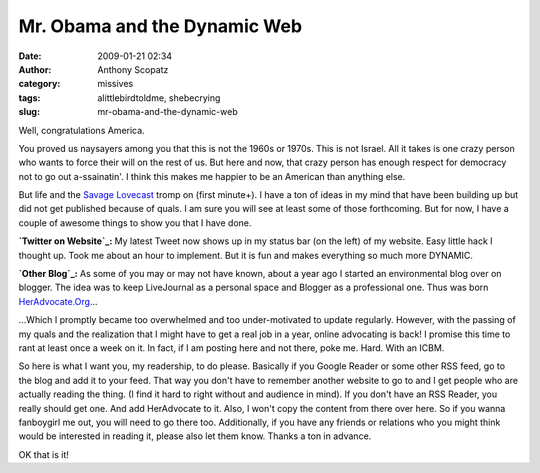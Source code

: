 Mr. Obama and the Dynamic Web
#############################
:date: 2009-01-21 02:34
:author: Anthony Scopatz
:category: missives
:tags: alittlebirdtoldme, shebecrying
:slug: mr-obama-and-the-dynamic-web

Well, congratulations America.

You proved us naysayers among you that this is not the 1960s or 1970s.
This is not Israel. All it takes is one crazy person who wants to force
their will on the rest of us. But here and now, that crazy person has
enough respect for democracy not to go out a-ssainatin'. I think this
makes me happier to be an American than anything else.

But life and the `Savage Lovecast`_ tromp on (first minute+). I have a
ton of ideas in my mind that have been building up but did not get
published because of quals. I am sure you will see at least some of
those forthcoming. But for now, I have a couple of awesome things to
show you that I have done.

**`Twitter on Website`_:** My latest Tweet now shows up in my status bar
(on the left) of my website. Easy little hack I thought up. Took me
about an hour to implement. But it is fun and makes everything so much
more DYNAMIC.

**`Other Blog`_:** As some of you may or may not have known, about a
year ago I started an environmental blog over on blogger. The idea was
to keep LiveJournal as a personal space and Blogger as a professional
one. Thus was born `HerAdvocate.Org`_...

...Which I promptly became too overwhelmed and too under-motivated to
update regularly. However, with the passing of my quals and the
realization that I might have to get a real job in a year, online
advocating is back! I promise this time to rant at least once a week on
it. In fact, if I am posting here and not there, poke me. Hard. With an
ICBM.

So here is what I want you, my readership, to do please. Basically if
you Google Reader or some other RSS feed, go to the blog and add it to
your feed. That way you don't have to remember another website to go to
and I get people who are actually reading the thing. (I find it hard to
right without and audience in mind). If you don't have an RSS Reader,
you really should get one. And add HerAdvocate to it. Also, I won't copy
the content from there over here. So if you wanna fanboygirl me out, you
will need to go there too. Additionally, if you have any friends or
relations who you might think would be interested in reading it, please
also let them know. Thanks a ton in advance.

OK that is it!

.. _Savage Lovecast: http://podcasts.thestranger.com/savagelove/#045356
.. _Twitter on Website: http://www.scopatz.com/
.. _Other Blog: http://www.heradvocate.org
.. _HerAdvocate.Org: http://www.heradvocate.org

